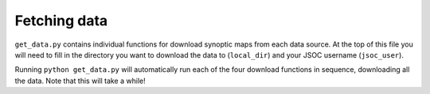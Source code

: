 Fetching data
=============

``get_data.py`` contains individual functions for download synoptic maps from each
data source. At the top of this file you will need to fill in the directory you
want to download the data to (``local_dir``) and your JSOC username (``jsoc_user``).

Running ``python get_data.py`` will automatically run each of the four download
functions in sequence, downloading all the data. Note that this will take a while!
